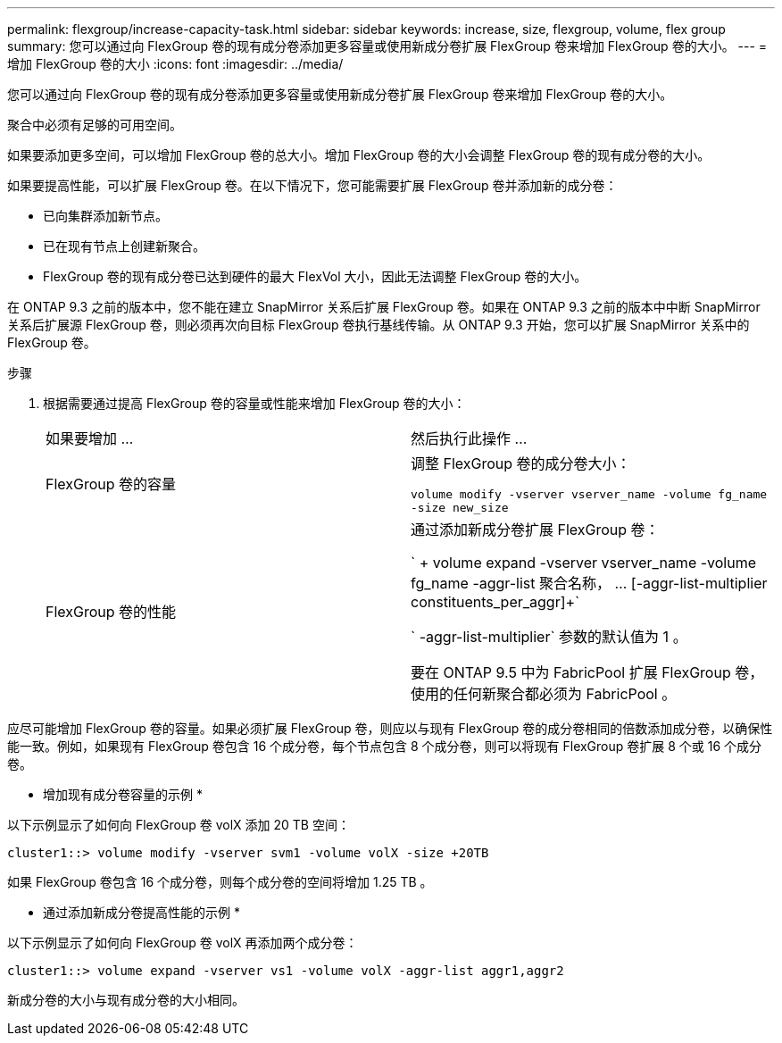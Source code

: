 ---
permalink: flexgroup/increase-capacity-task.html 
sidebar: sidebar 
keywords: increase, size, flexgroup, volume, flex group 
summary: 您可以通过向 FlexGroup 卷的现有成分卷添加更多容量或使用新成分卷扩展 FlexGroup 卷来增加 FlexGroup 卷的大小。 
---
= 增加 FlexGroup 卷的大小
:icons: font
:imagesdir: ../media/


[role="lead"]
您可以通过向 FlexGroup 卷的现有成分卷添加更多容量或使用新成分卷扩展 FlexGroup 卷来增加 FlexGroup 卷的大小。

聚合中必须有足够的可用空间。

如果要添加更多空间，可以增加 FlexGroup 卷的总大小。增加 FlexGroup 卷的大小会调整 FlexGroup 卷的现有成分卷的大小。

如果要提高性能，可以扩展 FlexGroup 卷。在以下情况下，您可能需要扩展 FlexGroup 卷并添加新的成分卷：

* 已向集群添加新节点。
* 已在现有节点上创建新聚合。
* FlexGroup 卷的现有成分卷已达到硬件的最大 FlexVol 大小，因此无法调整 FlexGroup 卷的大小。


在 ONTAP 9.3 之前的版本中，您不能在建立 SnapMirror 关系后扩展 FlexGroup 卷。如果在 ONTAP 9.3 之前的版本中中断 SnapMirror 关系后扩展源 FlexGroup 卷，则必须再次向目标 FlexGroup 卷执行基线传输。从 ONTAP 9.3 开始，您可以扩展 SnapMirror 关系中的 FlexGroup 卷。

.步骤
. 根据需要通过提高 FlexGroup 卷的容量或性能来增加 FlexGroup 卷的大小：
+
|===


| 如果要增加 ... | 然后执行此操作 ... 


 a| 
FlexGroup 卷的容量
 a| 
调整 FlexGroup 卷的成分卷大小：

`volume modify -vserver vserver_name -volume fg_name -size new_size`



 a| 
FlexGroup 卷的性能
 a| 
通过添加新成分卷扩展 FlexGroup 卷：

` + volume expand -vserver vserver_name -volume fg_name -aggr-list 聚合名称， ... [-aggr-list-multiplier constituents_per_aggr]+`

` -aggr-list-multiplier` 参数的默认值为 1 。

要在 ONTAP 9.5 中为 FabricPool 扩展 FlexGroup 卷，使用的任何新聚合都必须为 FabricPool 。

|===


应尽可能增加 FlexGroup 卷的容量。如果必须扩展 FlexGroup 卷，则应以与现有 FlexGroup 卷的成分卷相同的倍数添加成分卷，以确保性能一致。例如，如果现有 FlexGroup 卷包含 16 个成分卷，每个节点包含 8 个成分卷，则可以将现有 FlexGroup 卷扩展 8 个或 16 个成分卷。

* 增加现有成分卷容量的示例 *

以下示例显示了如何向 FlexGroup 卷 volX 添加 20 TB 空间：

[listing]
----
cluster1::> volume modify -vserver svm1 -volume volX -size +20TB
----
如果 FlexGroup 卷包含 16 个成分卷，则每个成分卷的空间将增加 1.25 TB 。

* 通过添加新成分卷提高性能的示例 *

以下示例显示了如何向 FlexGroup 卷 volX 再添加两个成分卷：

[listing]
----
cluster1::> volume expand -vserver vs1 -volume volX -aggr-list aggr1,aggr2
----
新成分卷的大小与现有成分卷的大小相同。

